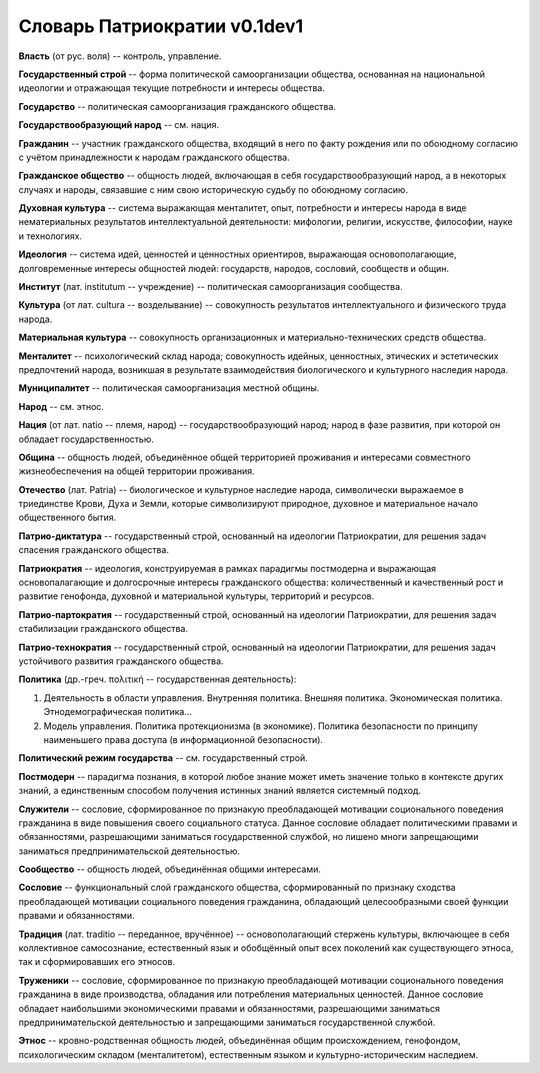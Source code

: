 ###########################
Словарь Патриократии v0.1dev1
###########################
**Власть** (от рус. воля) -- контроль, управление.

**Государственный строй** -- форма политической самоорганизации общества, основанная на национальной идеологии и отражающая текущие потребности и интересы общества.

**Государство** -- политическая самоорганизация гражданского общества.

**Государствообразующий народ** -- см. нация.

**Гражданин** -- участник гражданского общества, входящий в него по факту рождения или по обоюдному согласию с учётом принадлежности к народам гражданского общества.

**Гражданское общество** -- общность людей, включающая в себя государствообразующий народ, а в некоторых случаях и народы, связавшие с ним свою историческую судьбу по обоюдному согласию.

**Духовная культура** -- система выражающая менталитет, опыт, потребности и интересы народа в виде нематериальных результатов интеллектуальной деятельности: мифологии, религии, искусстве, философии, науке и технологиях.

**Идеология** -- система идей, ценностей и ценностных ориентиров, выражающая основополагающие, долговременные интересы общностей людей: государств, народов, сословий, сообществ и общин.

**Институт** (лат. institutum -- учреждение) -- политическая самоорганизация сообщества.

**Культура** (от лат. cultura -- возделывание) -- совокупность результатов интеллектуального и физического труда народа.

**Материальная культура** -- совокупность организационных и материально-технических средств общества.

**Менталитет** -- психологический склад народа; совокупность идейных, ценностных, этических и эстетических предпочтений народа, возникшая в результате взаимодействия биологического и культурного наследия народа.

**Муниципалитет** -- политическая самоорганизация местной общины.

**Народ** -- см. этнос.

**Нация** (от лат. natio -- племя, народ) -- государствообразующий народ; народ в фазе развития, при которой он обладает государственностью.

**Община** -- общность людей, объединённое общей территорией проживания и интересами совместного жизнеобеспечения на общей территории проживания.

**Отечество** (лат. Patria) -- биологическое и культурное наследие народа, символически выражаемое в триединстве Крови, Духа и Земли, которые символизируют природное, духовное и материальное начало общественного бытия.

**Патрио-диктатура** -- государственный строй, основанный на идеологии Патриократии, для решения задач спасения гражданского общества.

**Патриократия** -- идеология, конструируемая в рамках парадигмы постмодерна и выражающая основопалагающие и долгосрочные интересы гражданского общества: количественный и качественный рост и развитие генофонда, духовной и материальной культуры, территорий и ресурсов.

**Патрио-партократия** -- государственный строй, основанный на идеологии Патриократии, для решения задач стабилизации гражданского общества.

**Патрио-технократия** -- государственный строй, основанный на идеологии Патриократии, для решения задач устойчивого развития гражданского общества.

**Политика** (др.-греч. πολιτική -- государственная деятельность):

#. Деятельность в области управления. Внутренняя политика. Внешняя политика. Экономическая политика. Этнодемографическая политика...
#. Модель управления. Политика протекционизма (в экономике). Политика безопасности по принципу наименьшего права доступа (в информационной безопасности).

**Политический режим государства** -- см. государственный строй.

**Постмодерн** -- парадигма познания, в которой любое знание может иметь значение только в контексте других знаний, а единственным способом получения истинных знаний является системный подход.

**Служители** -- сословие, сформированное по признакую преобладающей мотивации соционального поведения гражданина в виде повышения своего социального статуса. Данное сословие обладает политическими правами и обязанностями, разрешающими заниматься государственной службой, но лишено многи запрещающими заниматься предпринимательской деятельностью.

**Сообщество** -- общность людей, объединённая общими интересами.

**Сословие** -- функциональный слой гражданского общества, сформированный по признаку сходства преобладающей мотивации социального поведения гражданина, обладающий целесообразными своей функции правами и обязанностями.

**Традиция** (лат. traditio -- переданное, вручённое) -- основополагающий стержень культуры, включающее в себя коллективное самосознание, естественный язык и обобщённый опыт всех поколений как существующего этноса, так и сформировавших его этносов.

**Труженики** -- сословие, сформированное по признакую преобладающей мотивации соционального поведения гражданина в виде производства, обладания или потребления материальных ценностей. Данное сословие обладает наибольшими экономическими правами и обязанностями, разрешающими заниматься предпринимательской деятельностью и запрещающими заниматься государственной службой.

**Этнос** -- кровно-родственная общность людей, объединённая общим происхождением, генофондом, психологическим складом (менталитетом), естественным языком и культурно-историческим наследием.
